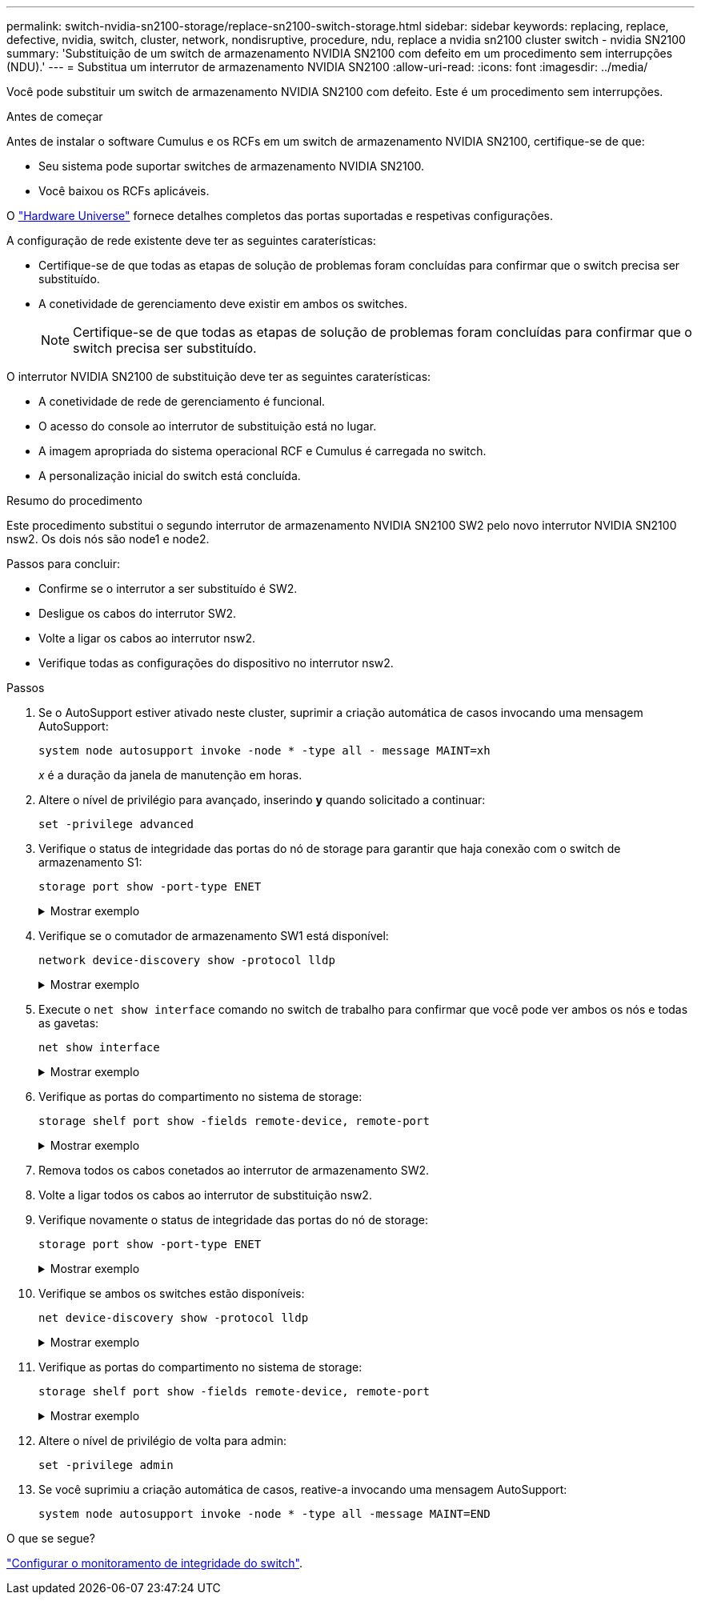 ---
permalink: switch-nvidia-sn2100-storage/replace-sn2100-switch-storage.html 
sidebar: sidebar 
keywords: replacing, replace, defective, nvidia, switch, cluster, network, nondisruptive, procedure, ndu, replace a nvidia sn2100 cluster switch - nvidia SN2100 
summary: 'Substituição de um switch de armazenamento NVIDIA SN2100 com defeito em um procedimento sem interrupções (NDU).' 
---
= Substitua um interrutor de armazenamento NVIDIA SN2100
:allow-uri-read: 
:icons: font
:imagesdir: ../media/


[role="lead"]
Você pode substituir um switch de armazenamento NVIDIA SN2100 com defeito. Este é um procedimento sem interrupções.

.Antes de começar
Antes de instalar o software Cumulus e os RCFs em um switch de armazenamento NVIDIA SN2100, certifique-se de que:

* Seu sistema pode suportar switches de armazenamento NVIDIA SN2100.
* Você baixou os RCFs aplicáveis.


O http://hwu.netapp.com["Hardware Universe"^] fornece detalhes completos das portas suportadas e respetivas configurações.

A configuração de rede existente deve ter as seguintes caraterísticas:

* Certifique-se de que todas as etapas de solução de problemas foram concluídas para confirmar que o switch precisa ser substituído.
* A conetividade de gerenciamento deve existir em ambos os switches.
+

NOTE: Certifique-se de que todas as etapas de solução de problemas foram concluídas para confirmar que o switch precisa ser substituído.



O interrutor NVIDIA SN2100 de substituição deve ter as seguintes caraterísticas:

* A conetividade de rede de gerenciamento é funcional.
* O acesso do console ao interrutor de substituição está no lugar.
* A imagem apropriada do sistema operacional RCF e Cumulus é carregada no switch.
* A personalização inicial do switch está concluída.


.Resumo do procedimento
Este procedimento substitui o segundo interrutor de armazenamento NVIDIA SN2100 SW2 pelo novo interrutor NVIDIA SN2100 nsw2. Os dois nós são node1 e node2.

Passos para concluir:

* Confirme se o interrutor a ser substituído é SW2.
* Desligue os cabos do interrutor SW2.
* Volte a ligar os cabos ao interrutor nsw2.
* Verifique todas as configurações do dispositivo no interrutor nsw2.


.Passos
. Se o AutoSupport estiver ativado neste cluster, suprimir a criação automática de casos invocando uma mensagem AutoSupport:
+
`system node autosupport invoke -node * -type all - message MAINT=xh`

+
_x_ é a duração da janela de manutenção em horas.

. Altere o nível de privilégio para avançado, inserindo *y* quando solicitado a continuar:
+
`set -privilege advanced`

. Verifique o status de integridade das portas do nó de storage para garantir que haja conexão com o switch de armazenamento S1:
+
`storage port show -port-type ENET`

+
.Mostrar exemplo
[%collapsible]
====
[listing, subs="+quotes"]
----
cluster1::*> *storage port show -port-type ENET*
                                  Speed                     VLAN
Node           Port Type  Mode    (Gb/s) State    Status      ID
-------------- ---- ----- ------- ------ -------- --------- ----
node1
               e3a  ENET  storage 100    enabled  online      30
               e3b  ENET  storage   0    enabled  offline     30
               e7a  ENET  storage   0    enabled  offline     30
               e7b  ENET  storage 100    enabled  online      30
node2
               e3a  ENET  storage 100    enabled  online      30
               e3b  ENET  storage   0    enabled  offline     30
               e7a  ENET  storage   0    enabled  offline     30
               e7b  ENET  storage 100    enabled  online      30
cluster1::*>
----
====
. Verifique se o comutador de armazenamento SW1 está disponível:
+
`network device-discovery show -protocol lldp`

+
.Mostrar exemplo
[%collapsible]
====
[listing, subs="+quotes"]
----
cluster1::*> *network device-discovery show -protocol lldp*
Node/       Local  Discovered
Protocol    Port   Device (LLDP: ChassisID)  Interface         Platform
----------- ------ ------------------------- ----------------  ----------------
node1/lldp
            e0M    sw1 (00:ea:bd:68:6a:e8)   Eth1/46           -
            e0b    sw2 (6c:b2:ae:5f:a5:b2)   Ethernet1/16      -
            e0c    SHFFG1827000286 (d0:39:ea:1c:16:92)
                                             e0a               -
            e0e    sw3 (6c:b2:ae:5f:a5:ba)   Ethernet1/18      -
            e0f    SHFFG1827000286 (00:a0:98:fd:e4:a9)
                                             e0b               -
            e0g    sw4 (28:ac:9e:d5:4a:9c)   Ethernet1/11      -
            e0h    sw5 (6c:b2:ae:5f:a5:ca)   Ethernet1/22      -
            e1a    sw6 (00:f6:63:10:be:7c)   Ethernet1/33      -
            e1b    sw7 (00:f6:63:10:be:7d)   Ethernet1/34      -
            e2a    sw8 (b8:ce:f6:91:3d:88)   Ethernet1/35      -
Press <space> to page down, <return> for next line, or 'q' to quit...
10 entries were displayed.
----
====
. Execute o `net show interface` comando no switch de trabalho para confirmar que você pode ver ambos os nós e todas as gavetas:
+
`net show interface`

+
.Mostrar exemplo
[%collapsible]
====
[listing, subs="+quotes"]
----

cumulus@sw1:~$ *net show interface*

State  Name    Spd   MTU    Mode        LLDP                  Summary
-----  ------  ----  -----  ----------  --------------------  --------------------
...
...
UP     swp1    100G  9216   Trunk/L2   node1 (e3a)             Master: bridge(UP)
UP     swp2    100G  9216   Trunk/L2   node2 (e3a)             Master: bridge(UP)
UP     swp3    100G  9216   Trunk/L2   SHFFG1826000112 (e0b)   Master: bridge(UP)
UP     swp4    100G  9216   Trunk/L2   SHFFG1826000112 (e0b)   Master: bridge(UP)
UP     swp5    100G  9216   Trunk/L2   SHFFG1826000102 (e0b)   Master: bridge(UP)
UP     swp6    100G  9216   Trunk/L2   SHFFG1826000102 (e0b)   Master: bridge(UP))
...
...
----
====
. Verifique as portas do compartimento no sistema de storage:
+
`storage shelf port show -fields remote-device, remote-port`

+
.Mostrar exemplo
[%collapsible]
====
[listing, subs="+quotes"]
----
cluster1::*> *storage shelf port show -fields remote-device, remote-port*
shelf   id  remote-port   remote-device
-----   --  -----------   -------------
3.20    0   swp3          sw1
3.20    1   -             -
3.20    2   swp4          sw1
3.20    3   -             -
3.30    0   swp5          sw1
3.20    1   -             -
3.30    2   swp6          sw1
3.20    3   -             -
cluster1::*>
----
====
. Remova todos os cabos conetados ao interrutor de armazenamento SW2.
. Volte a ligar todos os cabos ao interrutor de substituição nsw2.
. Verifique novamente o status de integridade das portas do nó de storage:
+
`storage port show -port-type ENET`

+
.Mostrar exemplo
[%collapsible]
====
[listing, subs="+quotes"]
----
cluster1::*> *storage port show -port-type ENET*
                                    Speed                     VLAN
Node             Port Type  Mode    (Gb/s) State    Status      ID
---------------- ---- ----- ------- ------ -------- --------- ----
node1
                 e3a  ENET  storage 100    enabled  online      30
                 e3b  ENET  storage   0    enabled  offline     30
                 e7a  ENET  storage   0    enabled  offline     30
                 e7b  ENET  storage 100    enabled  online      30
node2
                 e3a  ENET  storage 100    enabled  online      30
                 e3b  ENET  storage   0    enabled  offline     30
                 e7a  ENET  storage   0    enabled  offline     30
                 e7b  ENET  storage 100    enabled  online      30
cluster1::*>
----
====
. Verifique se ambos os switches estão disponíveis:
+
`net device-discovery show -protocol lldp`

+
.Mostrar exemplo
[%collapsible]
====
[listing, subs="+quotes"]
----

cluster1::*> *network device-discovery show -protocol lldp*
Node/       Local  Discovered
Protocol    Port   Device (LLDP: ChassisID)  Interface         Platform
----------- ------ ------------------------- ----------------  ----------------
node1/lldp
            e0M    sw1 (00:ea:bd:68:6a:e8)   Eth1/46           -
            e0b    sw2 (6c:b2:ae:5f:a5:b2)   Ethernet1/16      -
            e0c    SHFFG1827000286 (d0:39:ea:1c:16:92)
                                             e0a               -
            e0e    sw3 (6c:b2:ae:5f:a5:ba)   Ethernet1/18      -
            e0f    SHFFG1827000286 (00:a0:98:fd:e4:a9)
                                             e0b               -
            e0g    sw4 (28:ac:9e:d5:4a:9c)   Ethernet1/11      -
            e0h    sw5 (6c:b2:ae:5f:a5:ca)   Ethernet1/22      -
            e1a    sw6 (00:f6:63:10:be:7c)   Ethernet1/33      -
            e1b    sw7 (00:f6:63:10:be:7d)   Ethernet1/34      -
            e2a    sw8 (b8:ce:f6:91:3d:88)   Ethernet1/35      -
Press <space> to page down, <return> for next line, or 'q' to quit...
10 entries were displayed.
----
====
. Verifique as portas do compartimento no sistema de storage:
+
`storage shelf port show -fields remote-device, remote-port`

+
.Mostrar exemplo
[%collapsible]
====
[listing, subs="+quotes"]
----
cluster1::*> *storage shelf port show -fields remote-device, remote-port*
shelf   id    remote-port     remote-device
-----   --    -----------     -------------
3.20    0     swp3            sw1
3.20    1     swp3            nsw2
3.20    2     swp4            sw1
3.20    3     swp4            nsw2
3.30    0     swp5            sw1
3.20    1     swp5            nsw2
3.30    2     swp6            sw1
3.20    3     swp6            nsw2
cluster1::*>
----
====
. Altere o nível de privilégio de volta para admin:
+
`set -privilege admin`

. Se você suprimiu a criação automática de casos, reative-a invocando uma mensagem AutoSupport:
+
`system node autosupport invoke -node * -type all -message MAINT=END`



.O que se segue?
link:../switch-cshm/config-overview.html["Configurar o monitoramento de integridade do switch"].
